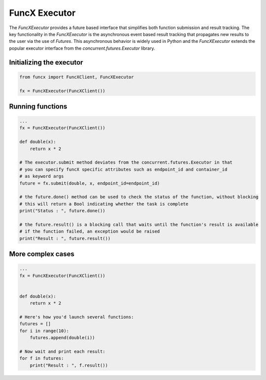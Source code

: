 FuncX Executor
==============

The `FuncXExecutor` provides a future based interface that simplifies both function submission
and result tracking. The key functionality in the `FuncXExecutor` is the asynchronous event based
result tracking that propagates new results to the user via the use of `Futures`.
This asynchronous behavior is widely used in Python and the `FuncXExecutor` extends the popular executor
interface from the `concurrent.futures.Executor` library.


Initializing the executor
-------------------------

.. code-block:: python

   from funcx import FuncXClient, FuncXExecutor

   fx = FuncXExecutor(FuncXClient())


Running functions
-----------------

.. code-block:: python

   ...
   fx = FuncXExecutor(FuncXClient())

   def double(x):
       return x * 2

   # The executor.submit method deviates from the concurrent.futures.Executor in that
   # you can specify funcX specific attributes such as endpoint_id and container_id
   # as keyword args
   future = fx.submit(double, x, endpoint_id=endpoint_id)

   # the future.done() method can be used to check the status of the function, without blocking
   # this will return a Bool indicating whether the task is complete
   print("Status : ", future.done())

   # the future.result() is a blocking call that waits until the function's result is available
   # if the function failed, an exception would be raised
   print("Result : ", future.result())


More complex cases
------------------

.. code-block:: python

   ...
   fx = FuncXExecutor(FuncXClient())


   def double(x):
       return x * 2

   # Here's how you'd launch several functions:
   futures = []
   for i in range(10):
       futures.append(double(i))

   # Now wait and print each result:
   for f in futures:
       print("Result : ", f.result())
